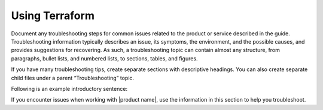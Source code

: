 .. _using-terraform:

===============
Using Terraform
===============

.. Define |product name| in conf.py

Document any troubleshooting steps for common issues related to the product
or service described in the guide. Troubleshooting information typically
describes an issue, its symptoms, the environment, and the possible causes,
and provides suggestions for recovering. As such, a troubleshooting topic
can contain almost any structure, from paragraphs, bullet lists, and numbered
lists, to sections, tables, and figures.

If you have many troubleshooting tips, create separate sections with
descriptive headings. You can also create separate child files under a parent
“Troubleshooting” topic.

Following is an example introductory sentence:

If you encounter issues when working with |product name|, use the information
in this section to help you troubleshoot.
